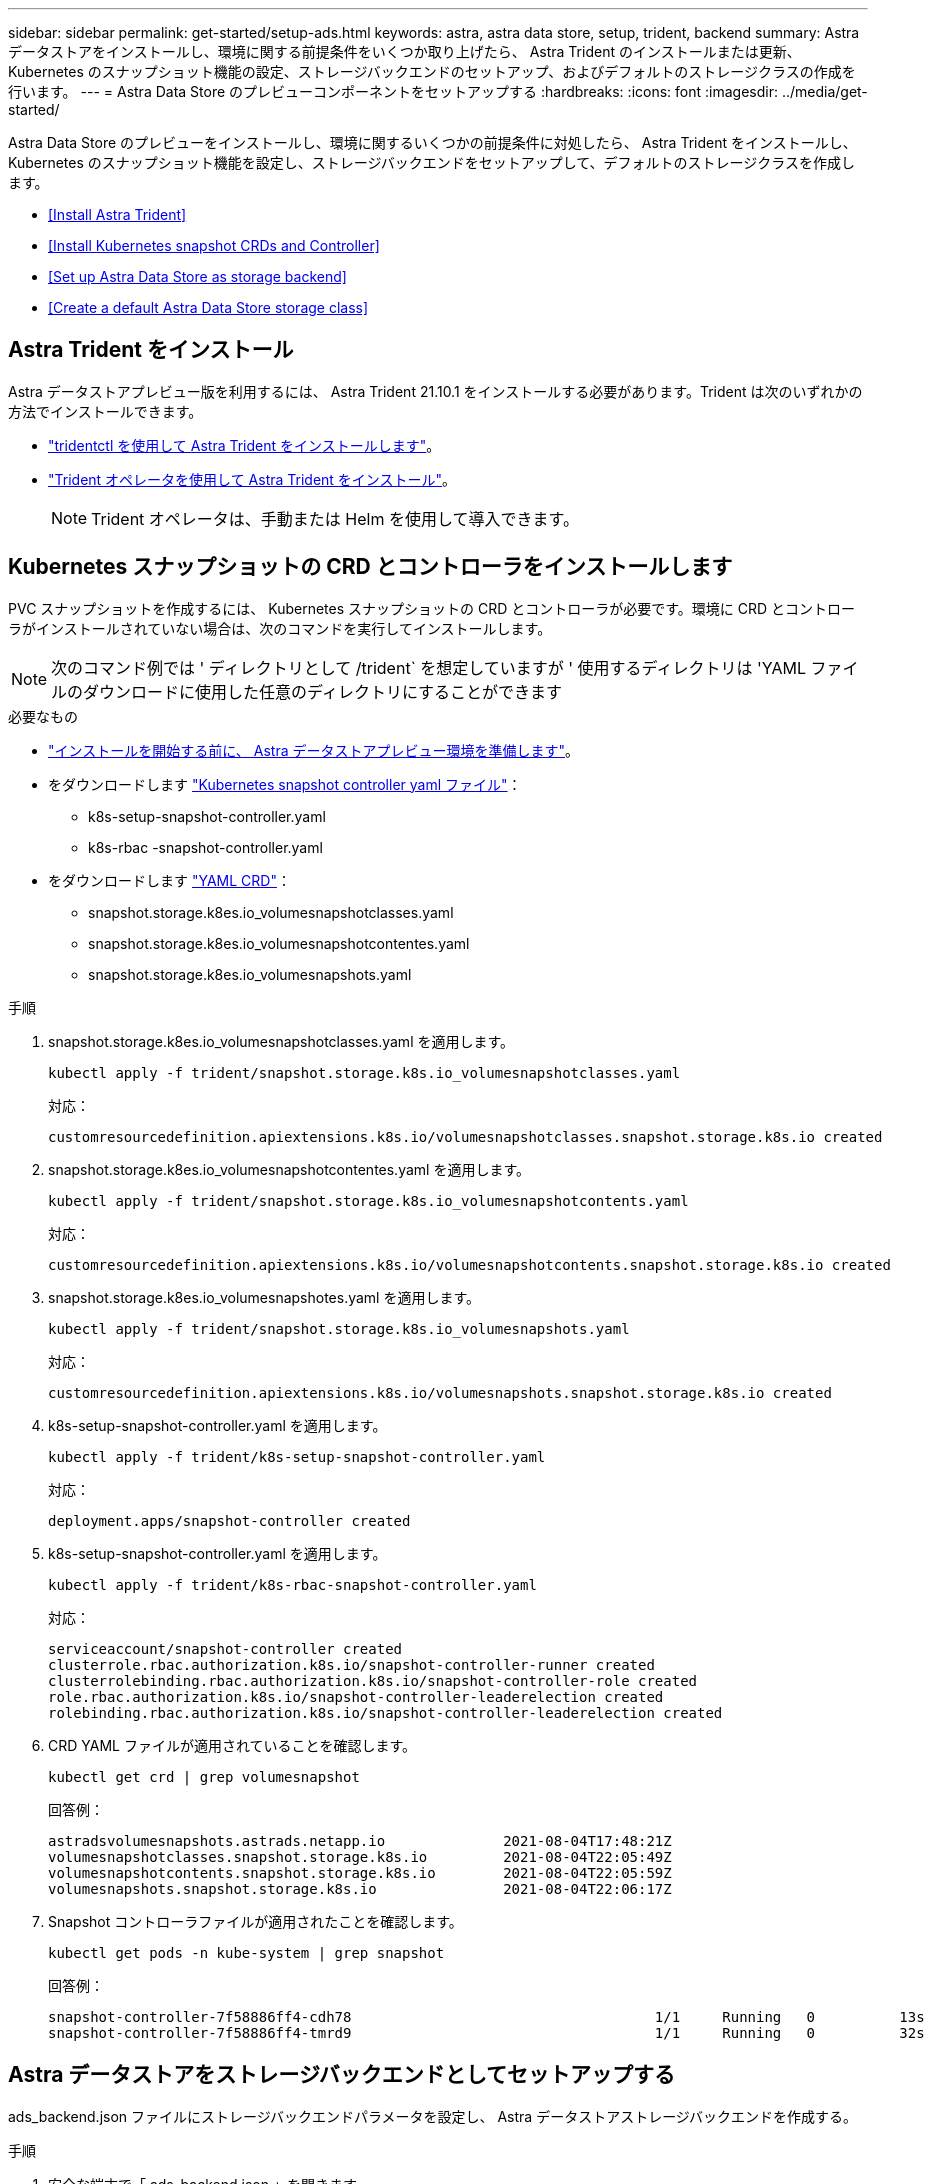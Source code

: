 ---
sidebar: sidebar 
permalink: get-started/setup-ads.html 
keywords: astra, astra data store, setup, trident, backend 
summary: Astra データストアをインストールし、環境に関する前提条件をいくつか取り上げたら、 Astra Trident のインストールまたは更新、 Kubernetes のスナップショット機能の設定、ストレージバックエンドのセットアップ、およびデフォルトのストレージクラスの作成を行います。 
---
= Astra Data Store のプレビューコンポーネントをセットアップする
:hardbreaks:
:icons: font
:imagesdir: ../media/get-started/


Astra Data Store のプレビューをインストールし、環境に関するいくつかの前提条件に対処したら、 Astra Trident をインストールし、 Kubernetes のスナップショット機能を設定し、ストレージバックエンドをセットアップして、デフォルトのストレージクラスを作成します。

* <<Install Astra Trident>>
* <<Install Kubernetes snapshot CRDs and Controller>>
* <<Set up Astra Data Store as storage backend>>
* <<Create a default Astra Data Store storage class>>




== Astra Trident をインストール

Astra データストアプレビュー版を利用するには、 Astra Trident 21.10.1 をインストールする必要があります。Trident は次のいずれかの方法でインストールできます。

* https://docs.netapp.com/us-en/trident/trident-get-started/kubernetes-deploy-tridentctl.html["tridentctl を使用して Astra Trident をインストールします"^]。
* https://docs.netapp.com/us-en/trident/trident-get-started/kubernetes-deploy-operator.html["Trident オペレータを使用して Astra Trident をインストール"^]。
+

NOTE: Trident オペレータは、手動または Helm を使用して導入できます。





== Kubernetes スナップショットの CRD とコントローラをインストールします

PVC スナップショットを作成するには、 Kubernetes スナップショットの CRD とコントローラが必要です。環境に CRD とコントローラがインストールされていない場合は、次のコマンドを実行してインストールします。


NOTE: 次のコマンド例では ' ディレクトリとして /trident` を想定していますが ' 使用するディレクトリは 'YAML ファイルのダウンロードに使用した任意のディレクトリにすることができます

.必要なもの
* link:requirements.html["インストールを開始する前に、 Astra データストアプレビュー環境を準備します"]。
* をダウンロードします link:https://github.com/kubernetes-csi/external-snapshotter/tree/master/deploy/kubernetes/snapshot-controller["Kubernetes snapshot controller yaml ファイル"]：
+
** k8s-setup-snapshot-controller.yaml
** k8s-rbac -snapshot-controller.yaml


* をダウンロードします link:https://github.com/kubernetes-csi/external-snapshotter/tree/master/client/config/crd["YAML CRD"]：
+
** snapshot.storage.k8es.io_volumesnapshotclasses.yaml
** snapshot.storage.k8es.io_volumesnapshotcontentes.yaml
** snapshot.storage.k8es.io_volumesnapshots.yaml




.手順
. snapshot.storage.k8es.io_volumesnapshotclasses.yaml を適用します。
+
[listing]
----
kubectl apply -f trident/snapshot.storage.k8s.io_volumesnapshotclasses.yaml
----
+
対応：

+
[listing]
----
customresourcedefinition.apiextensions.k8s.io/volumesnapshotclasses.snapshot.storage.k8s.io created
----
. snapshot.storage.k8es.io_volumesnapshotcontentes.yaml を適用します。
+
[listing]
----
kubectl apply -f trident/snapshot.storage.k8s.io_volumesnapshotcontents.yaml
----
+
対応：

+
[listing]
----
customresourcedefinition.apiextensions.k8s.io/volumesnapshotcontents.snapshot.storage.k8s.io created
----
. snapshot.storage.k8es.io_volumesnapshotes.yaml を適用します。
+
[listing]
----
kubectl apply -f trident/snapshot.storage.k8s.io_volumesnapshots.yaml
----
+
対応：

+
[listing]
----
customresourcedefinition.apiextensions.k8s.io/volumesnapshots.snapshot.storage.k8s.io created
----
. k8s-setup-snapshot-controller.yaml を適用します。
+
[listing]
----
kubectl apply -f trident/k8s-setup-snapshot-controller.yaml
----
+
対応：

+
[listing]
----
deployment.apps/snapshot-controller created
----
. k8s-setup-snapshot-controller.yaml を適用します。
+
[listing]
----
kubectl apply -f trident/k8s-rbac-snapshot-controller.yaml
----
+
対応：

+
[listing]
----
serviceaccount/snapshot-controller created
clusterrole.rbac.authorization.k8s.io/snapshot-controller-runner created
clusterrolebinding.rbac.authorization.k8s.io/snapshot-controller-role created
role.rbac.authorization.k8s.io/snapshot-controller-leaderelection created
rolebinding.rbac.authorization.k8s.io/snapshot-controller-leaderelection created
----
. CRD YAML ファイルが適用されていることを確認します。
+
[listing]
----
kubectl get crd | grep volumesnapshot
----
+
回答例：

+
[listing]
----
astradsvolumesnapshots.astrads.netapp.io              2021-08-04T17:48:21Z
volumesnapshotclasses.snapshot.storage.k8s.io         2021-08-04T22:05:49Z
volumesnapshotcontents.snapshot.storage.k8s.io        2021-08-04T22:05:59Z
volumesnapshots.snapshot.storage.k8s.io               2021-08-04T22:06:17Z
----
. Snapshot コントローラファイルが適用されたことを確認します。
+
[listing]
----
kubectl get pods -n kube-system | grep snapshot
----
+
回答例：

+
[listing]
----
snapshot-controller-7f58886ff4-cdh78                                    1/1     Running   0          13s
snapshot-controller-7f58886ff4-tmrd9                                    1/1     Running   0          32s
----




== Astra データストアをストレージバックエンドとしてセットアップする

ads_backend.json ファイルにストレージバックエンドパラメータを設定し、 Astra データストアストレージバックエンドを作成する。

.手順
. 安全な端末で「 ads_backend.json 」を開きます。
+
[listing]
----
cat ads_backend.json
----
. JSON ファイルを設定します。
+
.. 「 cluster 」の値を Astra Data Store クラスタのクラスタ名に変更します。
.. 「 namespace 」の値を、ボリュームの作成に使用するネームスペースに変更します。
.. バックエンドではなく 'exportpolicy-CR を設定している場合を除き 'autoExportPolicy' の値を true に変更します
.. 「 autoExportCIDRs 」リストに、アクセスを許可する IP アドレスを入力します。すべてを許可するには '0.0.0.0/0` を使用します
+
[listing, subs="+quotes"]
----
{
    "version": 1,
    "storageDriverName": "astrads-nas",
    "storagePrefix": "",
    *"cluster": "example-1234584",*
    *"namespace": "astrads-system",*
    *"autoExportPolicy": true,*
    *"autoExportCIDRs": ["0.0.0.0/0"],*
    "kubeconfig": "<ID>",
    "debugTraceFlags": {"method": true, "api": true},
    "labels": {"cloud": "on-prem", "creator": "trident-dev"},
    "defaults": {
        "qosPolicy": "bronze"
    },
    "storage": [
        {
            "labels": {
                "performance": "extreme"
            },
            "defaults": {
                "qosPolicy": "bronze"
            }
        },
        {
            "labels": {
                "performance": "premium"
            },
            "defaults": {
                "qosPolicy": "bronze",
            }
        },
        {
            "labels": {
                "performance": "standard"
            },
            "defaults": {
                "qosPolicy": "bronze"
            }
        }
    ]
}
----


. ストレージバックエンドを作成します。
+
[listing]
----
tridentctl create backend -f ads_backend.json -n trident
----
+
回答例：

+
[listing]
----
+------------------+----------------+--------------------------------------+--------+---------+
|       NAME       | STORAGE DRIVER |                 UUID                 | STATE  | VOLUMES |
+------------------+----------------+--------------------------------------+--------+---------+
| example-1234584 | astrads-nas    | 2125fa7a-730e-43c8-873b-6012fcc3b527 | online |       0 |
+------------------+----------------+--------------------------------------+--------+---------+
----




== Default Astra Data Store ストレージクラスを作成

Astra Trident のデフォルトのストレージクラスを作成し、ストレージバックエンドに適用

.手順
. trident-csi ストレージクラスを作成します。
+
.. 次のコマンドを実行します。
+
[listing]
----
cat ads_sc_generic.yaml
----
+
対応：

+
[listing]
----
apiVersion: storage.k8s.io/v1
kind: StorageClass
metadata:
  name: trident-csi
provisioner: csi.trident.netapp.io
reclaimPolicy: Delete
volumeBindingMode: Immediate
allowVolumeExpansion: true
mountOptions:
  - vers=4
----
.. trident-csi の作成：
+
[listing]
----
kubectl create -f ads_sc_generic.yaml
----
+
対応：

+
[listing]
----
storageclass.storage.k8s.io/trident-csi created
----


. ストレージクラスが追加されたことを確認します。
+
[listing]
----
kubectl get storageclass -A
----
+
対応：

+
[listing]
----
NAME          PROVISIONER             RECLAIMPOLICY   VOLUMEBINDINGMODE   ALLOWVOLUMEEXPANSION   AGE
trident-csi   csi.trident.netapp.io   Delete          Immediate           true                   6h29m
----
. Astra Trident バックエンドがデフォルトのストレージクラスパラメータで更新されたことを確認します。
+
[listing]
----
tridentctl get backend -n trident -o yaml
----
+
回答例：

+
[listing, subs="+quotes"]
----
items:
- backendUUID: 2125fa7a-730e-43c8-873b-6012fcc3b527
  config:
    autoExportCIDRs:
    - 0.0.0.0/0
    autoExportPolicy: true
    backendName: ""
    cluster: example-1234584
    credentials: null
    debug: false
    debugTraceFlags:
      api: true
      method: true
    defaults:
      exportPolicy: default
      qosPolicy: bronze
      size: 1G
      snapshotDir: "false"
      snapshotPolicy: none
    disableDelete: false
    kubeconfig: <ID>
    labels:
      cloud: on-prem
      creator: trident-dev
    limitVolumeSize: ""
    namespace: astrads-system
    nfsMountOptions: ""
    region: ""
    serialNumbers: null
    storage:
    - defaults:
        exportPolicy: ""
        qosPolicy: bronze
        size: ""
        snapshotDir: ""
        snapshotPolicy: ""
      labels:
        performance: extreme
      region: ""
      supportedTopologies: null
      zone: ""
    - defaults:
        exportPolicy: ""
        qosPolicy: bronze
        size: ""
        snapshotDir: ""
        snapshotPolicy: ""
      labels:
        performance: premium
      region: ""
      supportedTopologies: null
      zone: ""
    - defaults:
        exportPolicy: ""
        qosPolicy: bronze
        size: ""
        snapshotDir: ""
        snapshotPolicy: ""
      labels:
        performance: standard
      region: ""
      supportedTopologies: null
      zone: ""
    storageDriverName: astrads-nas
    storagePrefix: ""
    supportedTopologies: null
    version: 1
    zone: ""
  configRef: ""
  name: example-1234584
  online: true
  protocol: file
  state: online
  storage:
    example-1234584_pool_0:
      name: example-1234584_pool_0
      storageAttributes:
        backendType:
          offer:
          - astrads-nas
        clones:
          offer: true
        encryption:
          offer: false
        labels:
          offer:
            cloud: on-prem
            creator: trident-dev
            performance: extreme
        snapshots:
          offer: true
      storageClasses:
      - trident-csi
      supportedTopologies: null
    example-1234584_pool_1:
      name: example-1234584_pool_1
      storageAttributes:
        backendType:
          offer:
          - astrads-nas
        clones:
          offer: true
        encryption:
          offer: false
        labels:
          offer:
            cloud: on-prem
            creator: trident-dev
            performance: premium
        snapshots:
          offer: true
      storageClasses:
      - trident-csi
      supportedTopologies: null
    example-1234584_pool_2:
      name: example-1234584_pool_2
      storageAttributes:
        backendType:
          offer:
          - astrads-nas
        clones:
          offer: true
        encryption:
          offer: false
        labels:
          offer:
            cloud: on-prem
            creator: trident-dev
            performance: standard
        snapshots:
          offer: true
      storageClasses:
      *- trident-csi*
      supportedTopologies: null
  volumes: []
----

